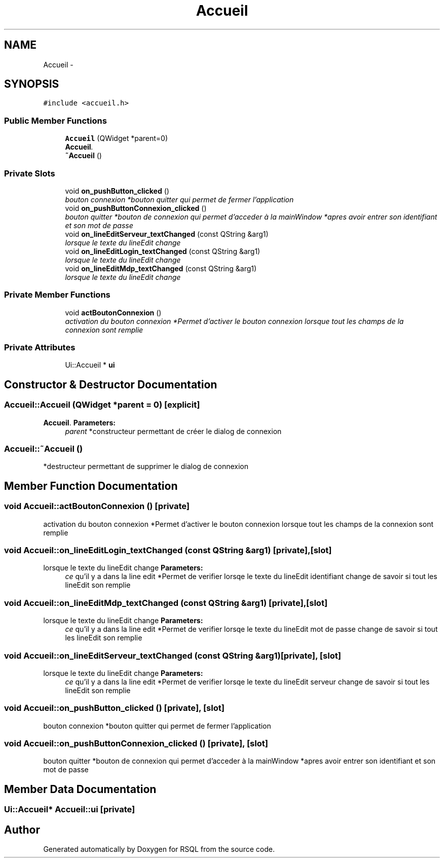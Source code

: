 .TH "Accueil" 3 "Mon Mar 13 2017" "RSQL" \" -*- nroff -*-
.ad l
.nh
.SH NAME
Accueil \- 
.SH SYNOPSIS
.br
.PP
.PP
\fC#include <accueil\&.h>\fP
.SS "Public Member Functions"

.in +1c
.ti -1c
.RI "\fBAccueil\fP (QWidget *parent=0)"
.br
.RI "\fI\fBAccueil\fP\&. \fP"
.ti -1c
.RI "\fB~Accueil\fP ()"
.br
.in -1c
.SS "Private Slots"

.in +1c
.ti -1c
.RI "void \fBon_pushButton_clicked\fP ()"
.br
.RI "\fIbouton connexion *bouton quitter qui permet de fermer l'application \fP"
.ti -1c
.RI "void \fBon_pushButtonConnexion_clicked\fP ()"
.br
.RI "\fIbouton quitter *bouton de connexion qui permet d'acceder à la mainWindow *apres avoir entrer son identifiant et son mot de passe \fP"
.ti -1c
.RI "void \fBon_lineEditServeur_textChanged\fP (const QString &arg1)"
.br
.RI "\fIlorsque le texte du lineEdit change \fP"
.ti -1c
.RI "void \fBon_lineEditLogin_textChanged\fP (const QString &arg1)"
.br
.RI "\fIlorsque le texte du lineEdit change \fP"
.ti -1c
.RI "void \fBon_lineEditMdp_textChanged\fP (const QString &arg1)"
.br
.RI "\fIlorsque le texte du lineEdit change \fP"
.in -1c
.SS "Private Member Functions"

.in +1c
.ti -1c
.RI "void \fBactBoutonConnexion\fP ()"
.br
.RI "\fIactivation du bouton connexion *Permet d'activer le bouton connexion lorsque tout les champs de la connexion sont remplie \fP"
.in -1c
.SS "Private Attributes"

.in +1c
.ti -1c
.RI "Ui::Accueil * \fBui\fP"
.br
.in -1c
.SH "Constructor & Destructor Documentation"
.PP 
.SS "Accueil::Accueil (QWidget *parent = \fC0\fP)\fC [explicit]\fP"

.PP
\fBAccueil\fP\&. \fBParameters:\fP
.RS 4
\fIparent\fP *constructeur permettant de créer le dialog de connexion 
.RE
.PP

.SS "Accueil::~Accueil ()"
*destructeur permettant de supprimer le dialog de connexion 
.SH "Member Function Documentation"
.PP 
.SS "void Accueil::actBoutonConnexion ()\fC [private]\fP"

.PP
activation du bouton connexion *Permet d'activer le bouton connexion lorsque tout les champs de la connexion sont remplie 
.SS "void Accueil::on_lineEditLogin_textChanged (const QString &arg1)\fC [private]\fP, \fC [slot]\fP"

.PP
lorsque le texte du lineEdit change \fBParameters:\fP
.RS 4
\fIce\fP qu'il y a dans la line edit *Permet de verifier lorsqe le texte du lineEdit identifiant change de savoir si tout les lineEdit son remplie 
.RE
.PP

.SS "void Accueil::on_lineEditMdp_textChanged (const QString &arg1)\fC [private]\fP, \fC [slot]\fP"

.PP
lorsque le texte du lineEdit change \fBParameters:\fP
.RS 4
\fIce\fP qu'il y a dans la line edit *Permet de verifier lorsqe le texte du lineEdit mot de passe change de savoir si tout les lineEdit son remplie 
.RE
.PP

.SS "void Accueil::on_lineEditServeur_textChanged (const QString &arg1)\fC [private]\fP, \fC [slot]\fP"

.PP
lorsque le texte du lineEdit change \fBParameters:\fP
.RS 4
\fIce\fP qu'il y a dans la line edit *Permet de verifier lorsqe le texte du lineEdit serveur change de savoir si tout les lineEdit son remplie 
.RE
.PP

.SS "void Accueil::on_pushButton_clicked ()\fC [private]\fP, \fC [slot]\fP"

.PP
bouton connexion *bouton quitter qui permet de fermer l'application 
.SS "void Accueil::on_pushButtonConnexion_clicked ()\fC [private]\fP, \fC [slot]\fP"

.PP
bouton quitter *bouton de connexion qui permet d'acceder à la mainWindow *apres avoir entrer son identifiant et son mot de passe 
.SH "Member Data Documentation"
.PP 
.SS "Ui::Accueil* Accueil::ui\fC [private]\fP"


.SH "Author"
.PP 
Generated automatically by Doxygen for RSQL from the source code\&.
